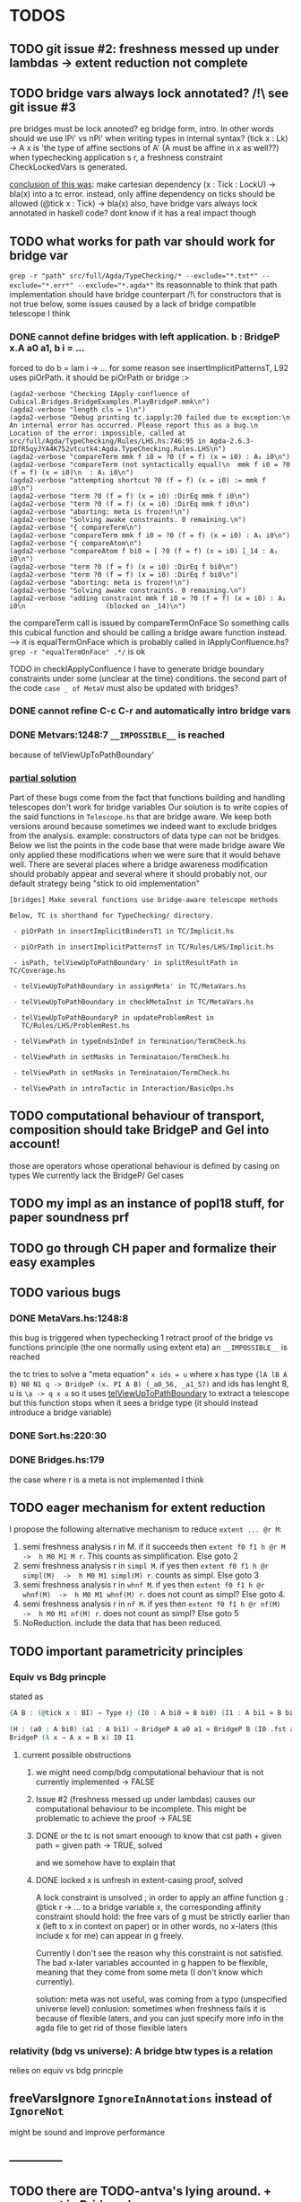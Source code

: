 * TODOS
** TODO git issue #2: freshness messed up under lambdas -> extent reduction not complete
** TODO bridge vars always lock annotated? /!\ see git issue #3
pre bridges must be lock annoted? eg bridge form, intro. In other words should
we use lPi' vs nPi' when writing types in internal syntax?
(tick x : Lk) -> A x  is 'the type of affine sections of A' (A must be affine in x as well??)
when typechecking application s r, a freshness constraint CheckLockedVars is generated.

_conclusion of this was_: make cartesian dependency (x : Tick : LockU) -> bla(x)
into a tc error. instead, only affine dependency on ticks should be allowed (@tick x : Tick) -> bla(x)
also, have bridge vars always lock annotated in haskell code? dont
know if it has a real impact though
** TODO what works for path var should work for bridge var
~grep -r "path" src/full/Agda/TypeChecking/* --exclude="*.txt*" --exclude="*.err*" --exclude="*.agda*"~
its reasonnable to think that path implementation should have bridge counterpart
/!\ for constructors that is not true
below, some issues caused by a lack of bridge compatible telescope I think
*** DONE cannot define bridges with left application. b : BridgeP x.A a0 a1,  b i = ...
forced to do b = lam i -> ... for some reason
see insertImplicitPatternsT, L92 uses piOrPath. it should be piOrPath or bridge :>

#+begin_src 
(agda2-verbose "Checking IApply confluence of Cubical.Bridges.BridgeExamples.PlayBridgeP.mmk\n")
(agda2-verbose "length cls = 1\n")
(agda2-verbose "Debug printing tc.iapply:20 failed due to exception:\n  An internal error has occurred. Please report this as a bug.\n  Location of the error: impossible, called at src/full/Agda/TypeChecking/Rules/LHS.hs:746:95 in Agda-2.6.3-IDfR5qyJYA4K752vtcutk4:Agda.TypeChecking.Rules.LHS\n")
(agda2-verbose "compareTerm mmk f i0 = ?0 (f = f) (x = i0) : A₁ i0\n")
(agda2-verbose "compareTerm (not syntactically equal)\n  mmk f i0 = ?0 (f = f) (x = i0)\n  : A₁ i0\n")
(agda2-verbose "attempting shortcut ?0 (f = f) (x = i0) := mmk f i0\n")
(agda2-verbose "term ?0 (f = f) (x = i0) :DirEq mmk f i0\n")
(agda2-verbose "term ?0 (f = f) (x = i0) :DirEq mmk f i0\n")
(agda2-verbose "aborting: meta is frozen!\n")
(agda2-verbose "Solving awake constraints. 0 remaining.\n")
(agda2-verbose "{ compareTerm\n")
(agda2-verbose "compareTerm mmk f i0 = ?0 (f = f) (x = i0) : A₁ i0\n")
(agda2-verbose "{ compareAtom\n")
(agda2-verbose "compareAtom f bi0 = [ ?0 (f = f) (x = i0) ]_14 : A₁ i0\n")
(agda2-verbose "term ?0 (f = f) (x = i0) :DirEq f bi0\n")
(agda2-verbose "term ?0 (f = f) (x = i0) :DirEq f bi0\n")
(agda2-verbose "aborting: meta is frozen!\n")
(agda2-verbose "Solving awake constraints. 0 remaining.\n")
(agda2-verbose "adding constraint mmk f i0 = ?0 (f = f) (x = i0) : A₁ i0\n                    (blocked on _14)\n")
#+end_src
the compareTerm call is issued by compareTermOnFace
So something calls this cubical function and should be calling
a bridge aware function instead. --> it is equalTermOnFace which
is probably called in IApplyConfluence.hs?
~grep -r "equalTermOnFace" .*/~ is ok

TODO in checkIApplyConfluence I have to generate bridge boundary constraints under
some (unclear at the time) conditions. the second part of the code ~case _ of MetaV~
must also be updated with bridges?
*** DONE cannot refine C-c C-r and automatically intro bridge vars
*** DONE Metvars:1248:7 ~__IMPOSSIBLE__~ is reached
because of telViewUpToPathBoundary'
*** _partial solution_
Part of these bugs come from the fact that functions building and handling telescopes
don't work for bridge variables
Our solution is to write copies of the said functions in ~Telescope.hs~ that
are bridge aware. We keep both versions around because sometimes we indeed want
to exclude bridges from the analysis. example: constructors of data type can not
be bridges.
Below we list the points in the code base that were made bridge aware
We only applied these modifications when we were sure that it would behave well.
There are several places where a bridge awareness modification should probably appear
and several where it should probably not, our default strategy being "stick to old
implementation"
#+begin_src
[bridges] Make several functions use bridge-aware telescope methods 

Below, TC is shorthand for TypeChecking/ directory.

 - piOrPath in insertImplicitBindersT1 in TC/Implicit.hs

 - piOrPath in insertImplicitPatternsT in TC/Rules/LHS/Implicit.hs

 - isPath, telViewUpToPathBoundary' in splitResultPath in TC/Coverage.hs

 - telViewUpToPathBoundary in assignMeta' in TC/MetaVars.hs

 - telViewUpToPathBoundary in checkMetaInst in TC/MetaVars.hs

 - telViewUpToPathBoundaryP in updateProblemRest in
   TC/Rules/LHS/ProblemRest.hs

 - telViewPath in typeEndsInDef in Termination/TermCheck.hs

 - telViewPath in setMasks in Terminataion/TermCheck.hs

 - telViewPath in setMasks in Terminataion/TermCheck.hs

 - telViewPath in introTactic in Interaction/BasicOps.hs
#+end_src

** TODO computational behaviour of transport, composition should take BridgeP and Gel into account!
those are operators whose operational behaviour is defined by casing on types
We currently lack the BridgeP/ Gel cases
** TODO my impl as an instance of popl18 stuff, for paper soundness prf
** TODO go through CH paper and formalize their easy examples
** TODO various bugs
*** DONE MetaVars.hs:1248:8
this bug is triggered when typechecking 1 retract proof of the bridge vs functions principle (the one normally using extent eta)
an ~__IMPOSSIBLE__~ is reached

the tc tries to solve a "meta equation" ~x ids = u~ where x has type
~{lA lB A B} N0 N1 q -> BridgeP (x. PI A B) (_a0_56, _a1_57)~
and ids has lenght 8, u is ~\a -> q x a~
so it uses _telViewUpToPathBoundary_ to extract a telescope but this
function stops when it sees a bridge type (it should instead introduce
a bridge variable)
*** DONE Sort.hs:220:30
*** DONE Bridges.hs:179
the case where r is a meta is not implemented I think
** TODO eager mechanism for extent reduction
I propose the following alternative mechanism to reduce ~extent ... @r M~:
1) semi freshness analysis r in M. if it succeeds then ~extent f0 f1 h @r M  ->  h M0 M1 M r~. This counts as simplification. Else goto 2
2) semi freshness analysis r in ~simpl M~. if yes then ~extent f0 f1 h @r simpl(M)  ->  h M0 M1 simpl(M) r~. counts as simpl. Else goto 3
3) semi freshness analysis r in ~whnf M~. if yes then ~extent f0 f1 h @r whnf(M)  ->  h M0 M1 whnf(M) r~. does not count as simpl? Else goto 4.
4) semi freshness analysis r in ~nf M~. if yes then ~extent f0 f1 h @r nf(M)  ->  h M0 M1 nf(M) r~. does not count as simpl? Else goto 5
5) NoReduction. include the data that has been reduced.
** TODO important parametricity principles
*** Equiv vs Bdg princple
stated as
#+begin_src agda
{A B : (@tick x : BI) → Type ℓ} (I0 : A bi0 ≃ B bi0) (I1 : A bi1 ≃ B bi1) →

(H : (a0 : A bi0) (a1 : A bi1) → BridgeP A a0 a1 ≃ BridgeP B (I0 .fst a0) (I1 .fst a1)) ≃
BridgeP (λ x → A x ≃ B x) I0 I1
#+end_src
**** current possible obstructions
***** we might need comp/bdg computational behaviour that is not currently implemented -> FALSE
***** Issue #2 (freshness messed up under lambdas) causes our computational behaviour to be incomplete. This might be problematic to achieve the proof -> FALSE
***** DONE or the tc is not smart enoough to know that cst path + given path = given path -> TRUE, solved
and we somehow have to explain that
***** DONE locked x is unfresh in extent-casing proof, solved
A lock constraint is unsolved ; in order to apply an affine function g : @tick r -> ...
to a bridge variable x, the corresponding affinity constraint should hold:
the free vars of g must be strictly earlier than x (left to x in context on paper)
or in other words, no x-laters (this include x for me) can appear in g freely.

Currently I don't see the reason why this constraint is not satisfied.
The bad x-later variables accounted in g happen to be flexible, meaning that they come
from some meta (I don't know which currently).

solution: meta was not useful, was coming from a typo (unspecified universe level)
conlusion: sometimes when freshness fails it is because of flexible laters, and you can
just specify more info in the agda file to get rid of those flexible laters
*** relativity (bdg vs universe): A bridge btw types is a relation
relies on equiv vs bdg princple
** freeVarsIgnore ~IgnoreInAnnotations~ instead of ~IgnoreNot~
might be sound and improve performance
** --------------
** TODO there are TODO-antva's lying around. + comment in Bridges.hs
** TODO semifreshness by freshness?
** TODO metas are badly handled for now
** TODO see github issues for more severe issues.
for instance: #2 is about lack of computation under lambdas for extent.
** TODO sometimes argN and argH must be argL
** TODO extend internal checker
this sanity checker should be extended to make CH ~Internal~ syntax pass
note that the checker is disabled by default
** TODO extend compiler
** DONE make sure that current impl of definitional equality allows extent eta to be proved
see rule 6.7 of https://arxiv.org/pdf/1901.00489.pdf
the technique used to prove path extent-eta is I think the same for the bridge vs iso principle
and the latter implies relativity
** DONE if a (semi)freshness analysis fails, some error should be raised?
semi freshness when computing: see extent-beta/Gel-eta
freshness when typechecking: see TypeChecking/Rules/ pbly

_guess_:
  in extent beta, if semi freshness fails, just don't fire the red.
  freshness checks other than in Gel-eta are by typing and can lead to tc errors (as expected).
  freshness in Gel eta? by raising freshness cstr? see gel eta --> by typing too actually!
  semifreshness in gel eta: should specify to conversion alg that gel eta wont conclude.
** DONE must generate more freshness constraints
sometimes rules in CH ask for apartedness (freshness) but no check is performed here
I wonder if a PrimitiveImpl is really the place to have those freshness checks (except
right before a computation). I should have more constraints generated during typechecking instead?
r fresh for M means in particular that r not in fv M. since BI is registered a timeless
I should make sure that the freshness constraint wants no r in fvM.

_conclusion_ Andrea: have (@tick r : BI) at the end
the trick only works partly for Gel eta. see there.
seems good even in Gel eta now
** DONE correct Gel eta
*** DONE what to do when semi freshness fails
I raise a pattern error, in other words I 'give up'. see ~compareGelTm~
*** DONE freshness for Gel eta args
l A0 A1 R and ~absQ : (@tick x : BI) -> Gel A0 A1 R x~
are required to be r-before's (iff r fresh for them iff l A0 A1 R absQ (@tick r : BI) well formed ctx)
in the premisses of CH Gel eta rule. I don't have this check for now in my impl.

it is ok by typing and semi freshness
*** DONE break loop in Gel eta
when comparing m and n, Gel eta tries to compare ungel( x.m ) vs ungel ( x.n )
as it is done for Glue eta.
In that case, the circularity is circumvented in the compareAtom function (  unglue vs unglue leads
to a compareAtom call), more specifically in the compareEtaPrims where-func.
I think I have to implement something similar!
*** semifreshness by freshness constraint
in extent beta, one can not raise contstraints anyway
but in Gel eta it is possible. so possible to encode semifreshness by raising a freshness cstr?
** DONE should check the universe levels in the type of my primitives
Andrea: having A0 A1 R at same level is the way to go
** DONE CH does not say how cubical composition acts on bridge types?
not relevant
